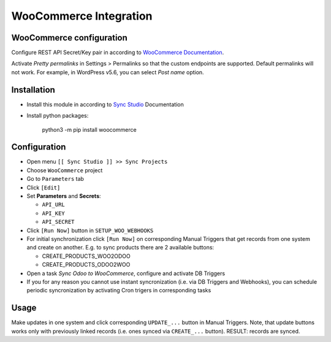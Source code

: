=========================
 WooCommerce Integration
=========================

WooCommerce configuration
=========================

Configure REST API Secret/Key pair in according to `WooCommerce Documentation <https://docs.woocommerce.com/document/woocommerce-rest-api/>`__.

Activate *Pretty permalinks* in Settings > Permalinks so that the custom endpoints are supported. Default permalinks will not work. For example, in WordPress v5.6, you can select *Post name* option.

Installation
============

* Install this module in according to `Sync Studio <https://apps.odoo.com/apps/modules/12.0/sync/>`__ Documentation
* Install python packages:

    python3 -m pip install woocommerce

Configuration
=============

* Open menu ``[[ Sync Studio ]] >> Sync Projects``
* Choose ``WooCommerce`` project
* Go to ``Parameters`` tab
* Click ``[Edit]``
* Set **Parameters** and **Secrets**:

  * ``API_URL``
  * ``API_KEY``
  * ``API_SECRET``

* Click ``[Run Now]`` button in ``SETUP_WOO_WEBHOOKS``
* For initial synchronization click ``[Run Now]`` on corresponding Manual Triggers that get records from one system and create on another. E.g. to sync products there are 2 available buttons:

  * CREATE_PRODUCTS_WOO2ODOO
  * CREATE_PRODUCTS_ODOO2WOO

* Open a task *Sync Odoo to WooCommerce*, configure and activate DB Triggers
* If you for any reason you cannot use instant syncronization (i.e. via DB Triggers and Webhooks), you can schedule periodic syncronization by activating Cron trigers in corresponding tasks

Usage
=====

Make updates in one system and click corresponding ``UPDATE_...`` button in
Manual Triggers. Note, that update buttons works only with previously linked
records (i.e. ones synced via ``CREATE_...`` button). RESULT: records are
synced.
